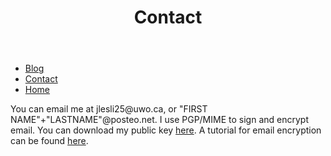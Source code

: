 #+title: Contact
#+options: num:nil toc:nil timestamp:nil
#+HTML_HEAD: <link rel="stylesheet" type="text/css" href="https://jeslie0.github.io/CSS/page.css" />
#+BEGIN_EXPORT html
<ul class="bar">
  <li class="bEntry"><a href="#blog">Blog</a></li>
  <li class="bEntry"><a href="https://jeslie0.github.io/contact.html">Contact</a></li>
  <li class="bEntry"><a class="active" href="https://jeslie0.github.io">Home</a></li>
</ul>
#+END_EXPORT
You can email me at jlesli25@uwo.ca, or "FIRST NAME"+"LASTNAME"@posteo.net. I use PGP/MIME to sign and encrypt email. You can download my public key [[https://github.com/jeslie0.gpg][here]]. A tutorial for email encryption can be found [[https://emailselfdefense.fsf.org/en/][here]].

